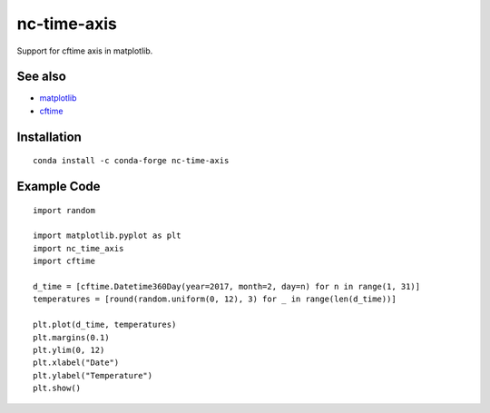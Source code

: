 nc-time-axis
============

|Travis|_ |Coveralls|_

Support for cftime axis in matplotlib.


See also
--------

* `matplotlib <http://matplotlib.org/>`_
* `cftime <https://github.com/Unidata/cftime>`_

Installation
------------
::

    conda install -c conda-forge nc-time-axis


Example Code
------------
::

	import random

	import matplotlib.pyplot as plt
	import nc_time_axis
	import cftime

	d_time = [cftime.Datetime360Day(year=2017, month=2, day=n) for n in range(1, 31)]
	temperatures = [round(random.uniform(0, 12), 3) for _ in range(len(d_time))]

	plt.plot(d_time, temperatures)
	plt.margins(0.1)
	plt.ylim(0, 12)
	plt.xlabel("Date")
	plt.ylabel("Temperature")
	plt.show()

.. image:: example_plot.png

.. |Travis| image:: https://travis-ci.org/SciTools/nc-time-axis.svg?branch=master
.. _Travis: https://travis-ci.org/SciTools/nc-time-axis

.. |Coveralls| image:: https://coveralls.io/repos/github/SciTools/nc-time-axis/badge.svg?branch=master
.. _Coveralls: https://coveralls.io/github/SciTools/nc-time-axis?branch=master 

